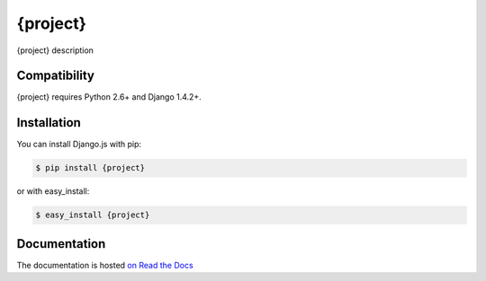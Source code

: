 =========
{project}
=========

.. image:: https://secure.travis-ci.org/user/{project}.png
    :target: http://travis-ci.org/user/{project}
.. image:: https://coveralls.io/repos/user/{project}/badge.png?branch=master
    :target: https://coveralls.io/r/user/{project}
.. image:: https://pypip.in/v/{project}/badge.png
    :target: https://crate.io/packages/{project}
.. image:: https://pypip.in/d/{project}/badge.png
    :target: https://crate.io/packages/{project}

{project} description

Compatibility
=============

{project} requires Python 2.6+ and Django 1.4.2+.


Installation
============

You can install Django.js with pip:

.. code-block:: console

    $ pip install {project}

or with easy_install:

.. code-block:: console

    $ easy_install {project}


Documentation
=============

The documentation is hosted `on Read the Docs <http://{project}.readthedocs.org/en/latest/>`_
